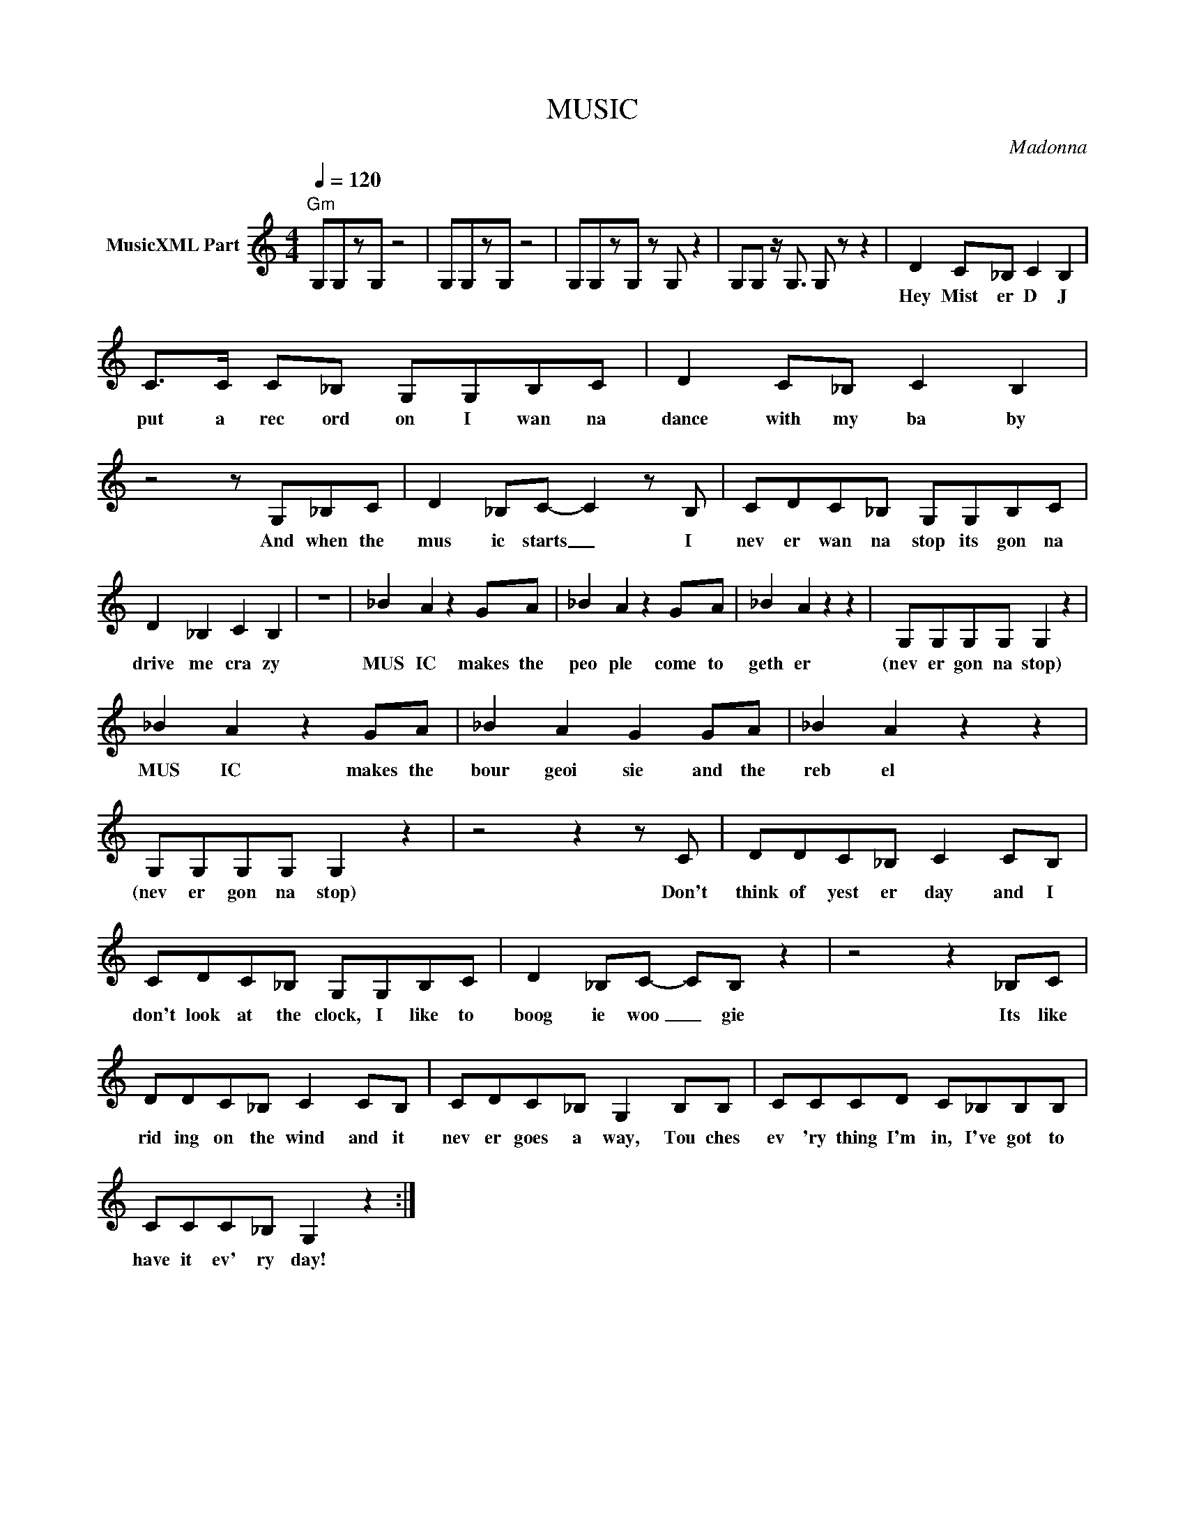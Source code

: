 X:1
T:MUSIC
C:Madonna
Z:All Rights Reserved
L:1/8
Q:1/4=120
M:4/4
K:C
V:1 treble nm="MusicXML Part"
%%MIDI program 0
V:1
"Gm" G,G,zG, z4 | G,G,zG, z4 | G,G,zG, z G, z2 | G,G, z/ G,3/2 G, z z2 | D2 C_B, C2 B,2 | %5
w: ||||Hey Mist er D J|
 C>C C_B, G,G,B,C | D2 C_B, C2 B,2 | z4 z G,_B,C | D2 _B,C- C2 z B, | CDC_B, G,G,B,C | %10
w: put a rec ord on I wan na|dance with my ba by|And when the|mus ic starts _ I|nev er wan na stop its gon na|
 D2 _B,2 C2 B,2 | z8 | _B2 A2 z2 GA | _B2 A2 z2 GA | _B2 A2 z2 z2 | G,G,G,G, G,2 z2 | %16
w: drive me cra zy||MUS IC makes the|peo ple come to|geth er|(nev er gon na stop)|
 _B2 A2 z2 GA | _B2 A2 G2 GA | _B2 A2 z2 z2 | G,G,G,G, G,2 z2 | z4 z2 z C | DDC_B, C2 CB, | %22
w: MUS IC makes the|bour geoi sie and the|reb el|(nev er gon na stop)|Don't|think of yest er day and I|
 CDC_B, G,G,B,C | D2 _B,C- CB, z2 | z4 z2 _B,C | DDC_B, C2 CB, | CDC_B, G,2 B,B, | CCCD C_B,B,B, | %28
w: don't look at the clock, I like to|boog ie woo _ gie|Its like|rid ing on the wind and it|nev er goes a way, Tou ches|ev 'ry thing I'm in, I've got to|
 CCC_B, G,2 z2 :| %29
w: have it ev' ry day!|

